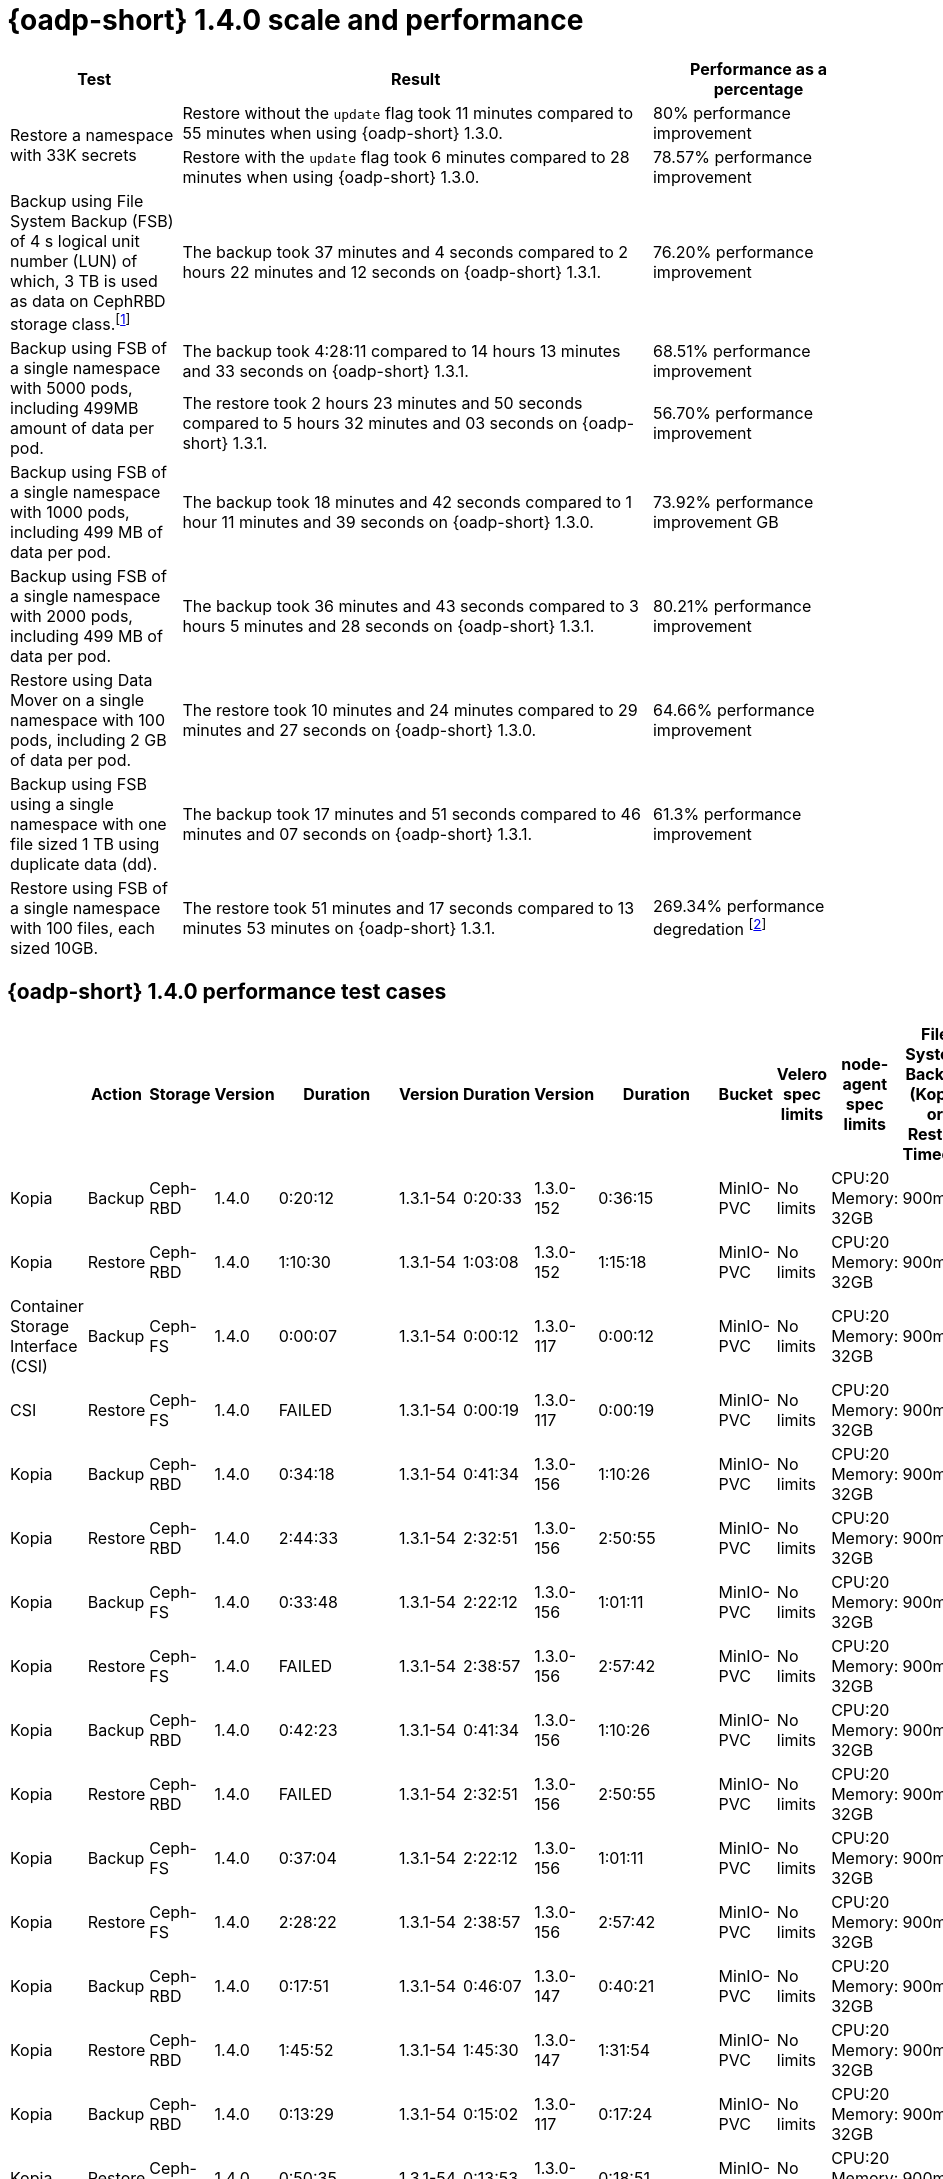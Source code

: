 // This module is included in the following assembly:
//
// * backup_and_restore/application_backup_and_restore/oadp-performance/oadp-1-4-performance.adoc
:_mod-docs-content-type: REFERENCE

[id="oadp-1-4-0-performance_{context}"]
= {oadp-short} 1.4.0 scale and performance


[width="100%",cols="20%,55%,25%",options="header",]
|===
|Test
|Result
|Performance as a percentage

.2+|Restore a namespace with 33K secrets
| Restore without the `+update+` flag took 11 minutes compared to 55 minutes when using {oadp-short} 1.3.0.
| 80% performance improvement

| Restore with the `+update+` flag took 6 minutes compared to 28 minutes when using {oadp-short} 1.3.0.
|78.57% performance improvement

|Backup using File System Backup (FSB) of 4 s logical unit number (LUN) of which, 3 TB is used as data on CephRBD storage class.footnote:[Application backed up with Kopia as File System Backup (FSB)]
|The backup took 37 minutes and 4 seconds compared to 2 hours 22 minutes and 12 seconds on {oadp-short} 1.3.1.
|76.20% performance improvement

.2+|Backup using FSB of a single namespace with 5000 pods, including 499MB amount of data per pod.
| The backup took 4:28:11 compared to 14 hours 13 minutes and 33 seconds on {oadp-short} 1.3.1.
| 68.51% performance improvement

| The restore took 2 hours 23 minutes and 50 seconds compared to 5 hours 32 minutes and 03 seconds on {oadp-short} 1.3.1.
|56.70% performance improvement

|Backup using FSB of a single namespace with 1000 pods, including 499 MB of data per pod.
|The backup took 18 minutes and 42 seconds compared to 1 hour 11 minutes and 39 seconds on {oadp-short} 1.3.0.
|73.92% performance improvement
GB
|Backup using FSB of a single namespace with 2000 pods, including 499 MB of data per pod.
|The backup took 36 minutes and 43 seconds compared to 3 hours 5 minutes and 28 seconds on {oadp-short} 1.3.1.
|80.21% performance improvement

|Restore using Data Mover on a single namespace with 100 pods, including 2 GB of data per pod.
|The restore took 10 minutes and 24 minutes compared to 29 minutes and 27 seconds on {oadp-short} 1.3.0.
|64.66% performance improvement

|Backup using FSB using a single namespace with one file sized 1 TB using duplicate data (dd).
|The backup took 17 minutes and 51 seconds compared to 46 minutes and 07 seconds on {oadp-short} 1.3.1.
|61.3% performance improvement

|Restore using FSB of a single namespace with 100 files, each sized 10GB.
|The restore took 51 minutes and 17 seconds compared to 13 minutes 53 minutes on {oadp-short} 1.3.1.
|269.34% performance degredation footnote:[This performance degredation is possibly related to file size and count. While the new Kopia version shows improvements in other cases with smaller file sizes, there is observable degradation with larger files compared to previous {oadp-short} versions 1.3.0 to 1.3.1.]

|===

[id="oadp-1-4-0-performance-test-cases_{context}"]
== {oadp-short} 1.4.0 performance test cases

[width="100%",cols="7%,7%,7%,7%,7%,7%,7%,7%,7%,7%,8%,8%,8%,8%,8%",options="header",]
|===
|
|Action
|Storage
|Version
|Duration
|Version
|Duration
|Version
|Duration
|Bucket
|Velero spec limits
|node-agent spec limits
|File System Backup (Kopia or Restic) Timeout
|{oadp-short} version
|{odf-short} version

|Kopia
|Backup
|Ceph-RBD
|1.4.0
|0:20:12
|1.3.1-54
|0:20:33
|1.3.0-152
|0:36:15
|MinIO-PVC
|No limits
|
CPU:20 +
Memory: 32GB
|900m
|4.15.11
|4.15.3

|Kopia
|Restore
|Ceph-RBD
|1.4.0
|1:10:30
|1.3.1-54
|1:03:08
|1.3.0-152
|1:15:18
|MinIO-PVC
|No limits
|
CPU:20 +
Memory: 32GB
|900m
|4.15.11
|4.15.3

|Container Storage Interface (CSI)
|Backup
|Ceph-FS
|1.4.0
|0:00:07
|1.3.1-54
|0:00:12
|1.3.0-117
|0:00:12
|MinIO-PVC
|No limits
|
CPU:20 +
Memory: 32GB
|900m
|4.15.11
|4.15.3

|CSI
|Restore
|Ceph-FS
|1.4.0
|FAILED
|1.3.1-54
|0:00:19
|1.3.0-117
|0:00:19
|MinIO-PVC
|No limits
|
CPU:20 +
Memory: 32GB
|900m
|4.15.11
|4.15.3

|Kopia
|Backup
|Ceph-RBD
|1.4.0
|0:34:18
|1.3.1-54
|0:41:34
|1.3.0-156
|1:10:26
|MinIO-PVC
|No limits
|
CPU:20 +
Memory: 32GB
|900m
|4.16.0
|4.15.3

|Kopia
|Restore
|Ceph-RBD
|1.4.0
|2:44:33
|1.3.1-54
|2:32:51
|1.3.0-156
|2:50:55
|MinIO-PVC
|No limits
|
CPU:20 +
Memory: 32GB
|900m
|4.16.0
|4.15.3

|Kopia
|Backup
|Ceph-FS
|1.4.0
|0:33:48
|1.3.1-54
|2:22:12
|1.3.0-156
|1:01:11
|MinIO-PVC
|No limits
|
CPU:20 +
Memory: 32GB
|900m
|4.16.0
|4.15.3

|Kopia
|Restore
|Ceph-FS
|1.4.0
|FAILED
|1.3.1-54
|2:38:57
|1.3.0-156
|2:57:42
|MinIO-PVC
|No limits
|
CPU:20 +
Memory: 32GB
|900m
|4.16.0
|4.15.3

|Kopia
|Backup
|Ceph-RBD
|1.4.0
|0:42:23
|1.3.1-54
|0:41:34
|1.3.0-156
|1:10:26
|MinIO-PVC
|No limits
|
CPU:20 +
Memory: 32GB
|900m
|4.15.11
|4.15.3

|Kopia
|Restore
|Ceph-RBD
|1.4.0
|FAILED
|1.3.1-54
|2:32:51
|1.3.0-156
|2:50:55
|MinIO-PVC
|No limits
|
CPU:20 +
Memory: 32GB
|900m
|4.15.11
|4.15.3

|Kopia
|Backup
|Ceph-FS
|1.4.0
|0:37:04
|1.3.1-54
|2:22:12
|1.3.0-156
|1:01:11
|MinIO-PVC
|No limits
|
CPU:20 +
Memory: 32GB
|900m
|4.15.11
|4.15.3

|Kopia
|Restore
|Ceph-FS
|1.4.0
|2:28:22
|1.3.1-54
|2:38:57
|1.3.0-156
|2:57:42
|MinIO-PVC
|No limits
|
CPU:20 +
Memory: 32GB
|900m
|4.15.11
|4.15.3

|Kopia
|Backup
|Ceph-RBD
|1.4.0
|0:17:51
|1.3.1-54
|0:46:07
|1.3.0-147
|0:40:21
|MinIO-PVC
|No limits
|
CPU:20 +
Memory: 32GB
|900m
|4.15.11
|4.15.3

|Kopia
|Restore
|Ceph-RBD
|1.4.0
|1:45:52
|1.3.1-54
|1:45:30
|1.3.0-147
|1:31:54
|MinIO-PVC
|No limits
|
CPU:20 +
Memory: 32GB
|900m
|4.15.11
|4.15.3

|Kopia
|Backup
|Ceph-RBD
|1.4.0
|0:13:29
|1.3.1-54
|0:15:02
|1.3.0-117
|0:17:24
|MinIO-PVC
|No limits
|
CPU:20 +
Memory: 32GB
|900m
|4.15.11
|4.15.3

|Kopia
|Restore
|Ceph-RBD
|1.4.0
|0:50:35
|1.3.1-54
|0:13:53
|1.3.0-117
|0:18:51
|MinIO-PVC
|No limits
|
CPU:20 +
Memory: 32GB
|900m
|4.15.11
|4.15.3

|Data Mover
|Backup
|Ceph-RBD
|1.4.0
|0:08:49
|1.3.1-54
|0:09:10
|1.3.0-117
|0:10:05
|MinIO-PVC
|No limits
|
CPU:20 +
Memory: 32GB
|900m
|4.15.11
|4.15.3

|Data Mover
|Restore
|Ceph-RBD
|1.4.0
|0:10:24
|1.3.1-54
|0:28:51
|1.3.0-117
|0:29:27
|MinIO-PVC
|No limits
|
CPU:20 +
Memory: 32GB
|900m
|4.15.11
|4.15.3

|Data Mover
|Backup
|Ceph-FS
|1.4.0
|0:23:18
|1.3.1-54
|
|1.3.0-117
|0:38:01
|MinIO-PVC
|No limits
|
CPU:20 +
Memory: 32GB
|900m
|4.15.11
|4.15.3

|Data Mover
|Restore
|Ceph-FS
|1.4.0
|0:24:25
|1.3.1-54
|N/A
|1.3.0-117
|0:30:32
|MinIO-PVC
|No limits
|
CPU:20 +
Memory: 32GB
|900m
|4.15.11
|4.15.3

|Data Mover
|Backup
|Ceph-RBD
|1.4.0
|0:08:12
|1.3.1-54
|0:08:17
|1.3.0-117
|0:15:03
|MinIO-PVC
|No limits
|
CPU:20 +
Memory: 32GB
|900m
|4.15.11
|4.15.3

|Data Mover
|Restore
|Ceph-RBD
|1.4.0
|0:19:27
|1.3.1-54
|0:15:05
|1.3.0-117
|0:21:15
|MinIO-PVC
|No limits
|
CPU:20 +
Memory: 32GB
|900m
|4.15.11
|4.15.3

|CSI
|Backup
|Ceph-RBD
|1.4.0
|0:11:07
|1.3.1-54
|0:09:03
|1.3.0-156
|0:09:11
|MinIO-PVC
|No limits
|
CPU:20 +
Memory: 32GB
|900m
|4.15.11
|4.15.3

|CSI
|Restore
|Ceph-RBD
|1.4.0
|0:03:36
|1.3.1-54
|0:02:47
|1.3.0-156
|0:02:41
|MinIO-PVC
|No limits
|
CPU:20 +
Memory: 32GB
|900m
|4.15.11
|4.15.3

|Kopia
|Backup
|Ceph-RBD
|1.4.0
|0:03:08
|1.3.1-59
|0:04:28
|1.3.0-156
|0:04:38
|MinIO-PVC
|No limits
|
CPU:20 +
Memory: 32GB
|900m
|4.15.11
|4.15.3

|Kopia
|Restore
|Ceph-RBD
|1.4.0
|0:03:37
|1.3.1-59
|0:11:13
|1.3.0-156
|0:11:21
|MinIO-PVC
|No limits
|
CPU:20 +
Memory: 32GB
|900m
|4.15.11
|4.15.3

|Kopia
|Backup
|Ceph-FS
|1.4.0
|0:01:56
|N/A
|N/A
|N/A
|N/A
|MinIO-PVC
|No limits
|
CPU:20 +
Memory: 32GB
|900m
|4.15.11
|4.15.3

|Kopia
|Restore
|Ceph-FS
|1.4.0
|0:02:53
|N/A
|N/A
|N/A
|N/A
|MinIO-PVC
|No limits
|
CPU:20 +
Memory: 32GB
|900m
|4.15.11
|4.15.3


|CSI
|Backup
|Ceph-RBD
|1.4.0
|9:17:14
|1.3.1-59
|9:40:17
|1.3.1-42
|9:57:11
|MinIO-PVC
|No limits
|
CPU:20 +
Memory: 32GB
|900m
|4.16.0
|4.15.3

|CSI
|Restore
|Ceph-RBD
|1.4.0
|1:25:28
|1.3.1-59
|2:07:58
|1.3.1-42
|FAIL
|MinIO-PVC
|No limits
|
CPU:20 +
Memory: 32GB
|900m
|4.16.0
|4.15.3

|Kopia
|Backup
|Ceph-RBD
|1.4.0
|4:28:11
|1.3.1-59
|14:13:33
|N/A
|N/A
|MinIO-PVC
|No limits
|
CPU:20 +
Memory: 32GB
|900m
|4.16.0
|4.15.3

|Kopia
|Restore
|Ceph-RBD
|1.4.0
|2:23:50
|1.3.1-59
|5:32:03
|N/A |N/A
|MinIO-PVC
|No limits
|
CPU:20 +
Memory: 32GB
|900m
|4.16.0
|4.15.3

|CSI
|Backup
|Ceph-FS
|1.4.0
|1:38:07
|1.3.1-59
|1:35:21
|1.3.1-54
|1:33:58
|MinIO-PVC
|No limits
|
CPU:20 +
Memory: 32GB
|900m
|4.16.0
|4.15.3

|CSI
|Restore
|Ceph-FS
|1.4.0
|FAILED
|1.3.1-59
|0:22:20
|1.3.1-54
|0:25:49
|MinIO-PVC
|No limits
|
CPU:20 +
Memory: 32GB
|900m
|4.16.0
|4.15.3

|Kopia
|Backup
|Ceph-FS
|1.4.0
|0:18:42
|1.3.1-59
|1:05:59
|1.3.0-156
|1:11:39
|MinIO-PVC
|No limits
|
CPU:20 +
Memory: 32GB
|900m
|4.16.0
|4.15.3

|Kopia
|Restore
|Ceph-FS
|1.4.0
|0:27:28
|1.3.1-59
|0:31:16
|1.3.0-156
|0:39:20
|MinIO-PVC
|No limits
|
CPU:20 +
Memory: 32GB
|900m
|4.15.11
|4.15.3

|CSI
|Backup
|Ceph-RBD
|1.4.0
|1:37:59
|1.3.1-59
|1:34:00
|1.3.0-156
|1:52:10
|MinIO-PVC
|No limits
|
CPU:20 +
Memory: 32GB
|900m
|4.15.11
|4.15.3

|CSI
|Restore
|Ceph-RBD
|1.4.0
|0:26:59
|1.3.1-59
|0:22:23
|1.3.0-156
|0:42:06
|MinIO-PVC
|No limits
|
CPU:20 +
Memory: 32GB
|900m
|4.15.11
|4.15.3

|CSI
|Backup
|Ceph-RBD
|1.4.0
|3:22:25
|
|
|
|
|MinIO-PVC
|No limits
|
CPU:20 +
Memory: 32GB
|900m
|4.15.11
|4.15.3

|CSI
|Restore
|Ceph-RBD
|1.4.0
|0:54:06
|
|
|
|
|MinIO-PVC
|No limits
|
CPU:20 +
Memory: 32GB
|900m
|4.15.11
|4.15.3

|Kopia
|Backup
|Ceph-RBD
|1.4.0
|0:16:22
|1.3.1-59
|1:02:19
|1.3.0-156
|1:05:51
|MinIO-PVC
|No limits
|
CPU:20 +
Memory: 32GB
|900m
|4.15.11
|4.15.3

|Kopia
|Restore
|Ceph-RBD
|1.4.0
|0:24:50
|1.3.1-59
|0:46:02
|1.3.0-156
|0:42:29
|MinIO-PVC
|No limits
|
CPU:20 +
Memory: 32GB
|900m
|4.15.11
|4.15.3

|Kopia
|Backup
|Ceph-RBD
|1.4.0
|0:38:12
|1.3.1-59
|3:05:28
|1.3.0-156
|2:58:52
|MinIO-PVC
|No limits
|
CPU:20 +
Memory: 32GB
|900m
|4.15.11
|4.15.3

|Kopia
|Restore
|Ceph-RBD
|1.4.0
|0:57:31
|1.3.1-59
|1:45:46
|1.3.0-156
|2:56:53
|MinIO-PVC
|No limits
|
CPU:20 +
Memory: 32GB
|900m
|4.15.11
|4.15.3

|Kopia
|Backup
|Ceph-RBD
|1.4.0
|0:36:43
|1.3.1-59
|3:05:28
|1.3.0-156
|2:58:52
|MinIO-PVC
|No limits
|
CPU:20 +
Memory: 32GB
|900m
|4.15.11
|4.15.3

|Kopia
|Restore
|Ceph-RBD
|1.4.0
|0:56:28
|1.3.1-59
|1:45:46
|1.3.0-156
|2:56:53
|MinIO-PVC
|No limits
|
CPU:20 +
Memory: 32GB
|900m
|4.15.11
|4.15.3

|Kopia
|Backup
|Ceph-RBD
|1.4.0
|0:16:35
|1.3.1-59
|3:05:28
|1.3.0-156
|2:58:52
|MinIO-PVC
|No limits
|
CPU:20 +
Memory: 32GB
|900m
|4.15.11
|4.15.3

|Kopia
|Restore
|Ceph-RBD
|1.4.0
|0:19:03
|1.3.1-59
|1:45:46
|1.3.0-156
|2:56:53
|MinIO-PVC
|No limits
|
CPU:20 +
Memory: 32GB
|900m
|4.15.11
|4.15.3

|Kopia
|Backup
|Ceph-RBD
|1.4.0
|0:00:38
|1.3.1-59
|
|1.3.0-156
|0:00:24
|MinIO-PVC
|No limits
|
CPU:20 +
Memory: 32GB
|900m
|4.15.11
|4.15.3

|Kopia
|Restore
|Ceph-RBD
|1.4.0
|
restore: 0:11:11 +
restore+update flag: 0:05:45
|1.3.1-59
|
|1.3.0-156
|
restore: 0:55:28 +
restore+update flag: 0:27:59
|MinIO-PVC
|No limits
|
CPU:20 +
Memory: 32GB
|900m
|4.15.11
|4.15.3

|Kopia
|Backup
|Ceph-RBD
|1.4.0
|0:13:59
|
|
|
|
|MinIO-PVC
|No limits
|
CPU:20 +
Memory: 32GB
|900m
|4.15.11
|4.15.3

|Kopia
|Restore
|Ceph-RBD
|1.4.0
|0:01:31
|
|
|
|
|MinIO-PVC
|No limits
|
CPU:20 +
Memory: 32GB
|900m
|4.15.11
|4.15.3
|===

